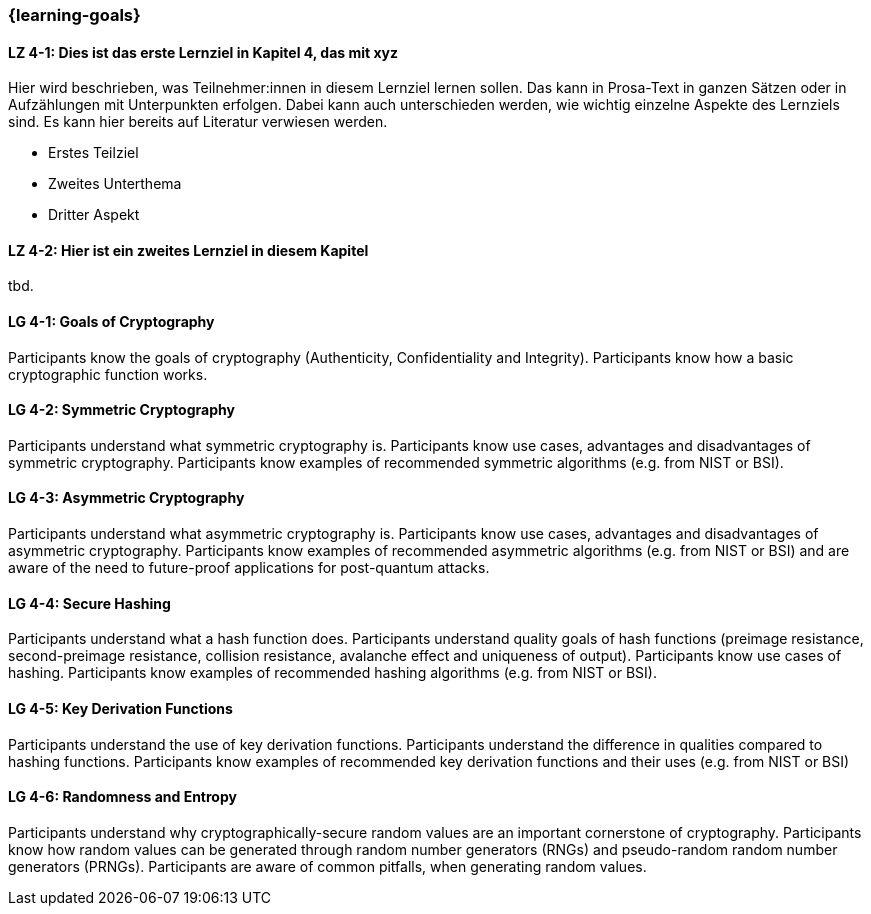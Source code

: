 === {learning-goals}

// tag::DE[]
[[LZ-4-1]]
==== LZ 4-1: Dies ist das erste Lernziel in Kapitel 4, das mit xyz

Hier wird beschrieben, was Teilnehmer:innen in diesem Lernziel lernen sollen. Das kann in Prosa-Text
in ganzen Sätzen oder in Aufzählungen mit Unterpunkten erfolgen. Dabei kann auch unterschieden werden,
wie wichtig einzelne Aspekte des Lernziels sind. Es kann hier bereits auf Literatur verwiesen werden.

* Erstes Teilziel
* Zweites Unterthema
* Dritter Aspekt

[[LZ-4-2]]
==== LZ 4-2: Hier ist ein zweites Lernziel in diesem Kapitel
tbd.

// end::DE[]

// tag::EN[]
[[LG-4-1]]
==== LG 4-1: Goals of Cryptography

Participants know the goals of cryptography (Authenticity, Confidentiality and Integrity).
Participants know how a basic cryptographic function works. 

[[LG-4-2]]
==== LG 4-2: Symmetric Cryptography

Participants understand what symmetric cryptography is.
Participants know use cases, advantages and disadvantages of symmetric cryptography.
Participants know examples of recommended symmetric algorithms (e.g. from NIST or BSI).

[[LG-4-3]]
==== LG 4-3: Asymmetric Cryptography

Participants understand what asymmetric cryptography is.
Participants know use cases, advantages and disadvantages of asymmetric cryptography.
Participants know examples of recommended asymmetric algorithms (e.g. from NIST or BSI) and are aware
of the need to future-proof applications for post-quantum attacks.

[[LG-4-4]]
==== LG 4-4: Secure Hashing

Participants understand what a hash function does.
Participants understand quality goals of hash functions (preimage resistance, second-preimage
resistance, collision resistance, avalanche effect and uniqueness of output).
Participants know use cases of hashing.
Participants know examples of recommended hashing algorithms (e.g. from NIST or BSI).

[[LG-4-5]]
==== LG 4-5: Key Derivation Functions

Participants understand the use of key derivation functions.
Participants understand the difference in qualities compared to hashing functions.
Participants know examples of recommended key derivation functions and their uses (e.g. from NIST or
BSI)

[[LG-4-6]]
==== LG 4-6: Randomness and Entropy

Participants understand why cryptographically-secure random values are an important cornerstone of
cryptography.
Participants know how random values can be generated through random number generators (RNGs) and 
pseudo-random random number generators (PRNGs).
Participants are aware of common pitfalls, when generating random values.

// end::EN[]
